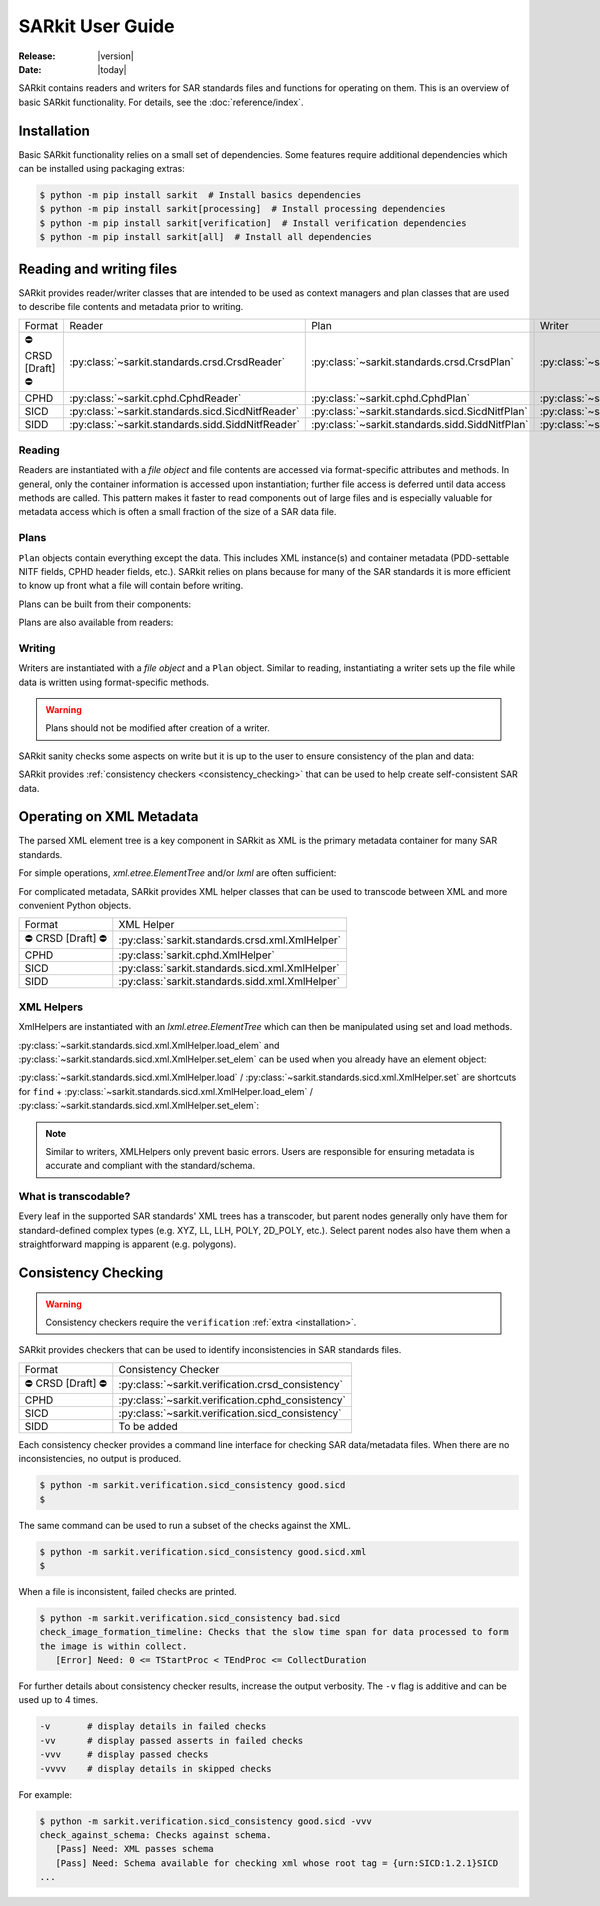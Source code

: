 .. _user_guide:

=================
SARkit User Guide
=================

:Release: |version|
:Date: |today|

SARkit contains readers and writers for SAR standards files and functions for operating on them.
This is an overview of basic SARkit functionality. For details, see the :doc:`reference/index`.

.. _installation:

Installation
============
Basic SARkit functionality relies on a small set of dependencies.
Some features require additional dependencies which can be installed using packaging extras:

.. code-block:: shell-session

   $ python -m pip install sarkit  # Install basics dependencies
   $ python -m pip install sarkit[processing]  # Install processing dependencies
   $ python -m pip install sarkit[verification]  # Install verification dependencies
   $ python -m pip install sarkit[all]  # Install all dependencies


Reading and writing files
=========================
SARkit provides reader/writer classes that are intended to be used as context managers and plan classes that are used to
describe file contents and metadata prior to writing.

.. list-table::

   * - Format
     - Reader
     - Plan
     - Writer
   * - ⛔ CRSD [Draft] ⛔
     - :py:class:`~sarkit.standards.crsd.CrsdReader`
     - :py:class:`~sarkit.standards.crsd.CrsdPlan`
     - :py:class:`~sarkit.standards.crsd.CrsdWriter`
   * - CPHD
     - :py:class:`~sarkit.cphd.CphdReader`
     - :py:class:`~sarkit.cphd.CphdPlan`
     - :py:class:`~sarkit.cphd.CphdWriter`
   * - SICD
     - :py:class:`~sarkit.standards.sicd.SicdNitfReader`
     - :py:class:`~sarkit.standards.sicd.SicdNitfPlan`
     - :py:class:`~sarkit.standards.sicd.SicdNitfWriter`
   * - SIDD
     - :py:class:`~sarkit.standards.sidd.SiddNitfReader`
     - :py:class:`~sarkit.standards.sidd.SiddNitfPlan`
     - :py:class:`~sarkit.standards.sidd.SiddNitfWriter`


Reading
-------

Readers are instantiated with a `file object` and file contents are accessed via format-specific attributes and methods.
In general, only the container information is accessed upon instantiation; further file access is deferred until
data access methods are called.
This pattern makes it faster to read components out of large files and is especially valuable for metadata access which
is often a small fraction of the size of a SAR data file.

.. testsetup::

   import pathlib
   import tempfile

   import lxml.etree
   import numpy as np

   import sarkit.standards.sicd.io as sarkit_sicd

   tmpdir = tempfile.TemporaryDirectory()
   tmppath = pathlib.Path(tmpdir.name)
   example_sicd = tmppath / "example.sicd"
   sec = {"security": {"clas": "U"}}
   parser = lxml.etree.XMLParser(remove_blank_text=True)
   example_sicd_xmltree = lxml.etree.parse("data/example-sicd-1.4.0.xml", parser)
   sicd_plan = sarkit_sicd.SicdNitfPlan(
       sicd_xmltree=example_sicd_xmltree,
       header_fields={"ostaid": "nowhere", "ftitle": "SARkit example SICD FTITLE"} | sec,
       is_fields={"isorce": "this sensor"} | sec,
       des_fields=sec,
   )
   with open(example_sicd, "wb") as f, sarkit_sicd.SicdNitfWriter(f, sicd_plan):
       pass  # don't currently care about the pixels


.. testcleanup::

   tmpdir.cleanup()

.. doctest::

   >>> with example_sicd.open("rb") as f, sarkit_sicd.SicdNitfReader(f) as reader:
   ...     pixels = reader.read_image()
   ...     pixels.shape
   (5727, 2362)

   # Reader attributes, but not methods, can be safely accessed outside of the
   # context manager's context

   # Access specific NITF fields that are called out in the SAR standards
   >>> reader.header_fields.ftitle
   'SARkit example SICD FTITLE'

   # XML metadata is returned as lxml.etree.ElementTree objects
   >>> (reader.sicd_xmltree.findtext(".//{*}FullImage/{*}NumRows"),
   ...  reader.sicd_xmltree.findtext(".//{*}FullImage/{*}NumCols"))
   ('5727', '2362')


Plans
-----

``Plan`` objects contain everything except the data.
This includes XML instance(s) and container metadata (PDD-settable NITF fields, CPHD header fields, etc.).
SARkit relies on plans because for many of the SAR standards it is more efficient to know up front what a file will
contain before writing.

Plans can be built from their components:

.. doctest::

   >>> plan_a = sarkit_sicd.SicdNitfPlan(
   ...     sicd_xmltree=example_sicd_xmltree,
   ...     header_fields={"ostaid": "my location", "security": {"clas": "U"}},
   ...     is_fields={"isorce": "my sensor", "security": {"clas": "U"}},
   ...     des_fields={"security": {"clas": "U"}},
   ... )

Plans are also available from readers:

.. doctest::

   >>> plan_b = reader.nitf_plan


Writing
-------

Writers are instantiated with a `file object` and a ``Plan`` object.
Similar to reading, instantiating a writer sets up the file while data is written using format-specific methods.

.. warning:: Plans should not be modified after creation of a writer.

.. doctest::

   >>> written_sicd = tmppath / "written.sicd"
   >>> with written_sicd.open("wb") as f, sarkit_sicd.SicdNitfWriter(f, plan_b) as writer:
   ...     writer.write_image(pixels)

   >>> with written_sicd.open("rb") as f:
   ...     f.read(9).decode()
   'NITF02.10'

SARkit sanity checks some aspects on write but it is up to the user to ensure consistency of the plan and data:

.. doctest::

   >>> bad_sicd = tmppath / "bad.sicd"
   >>> with bad_sicd.open("wb") as f, sarkit_sicd.SicdNitfWriter(f, plan_b) as writer:
   ...     writer.write_image(pixels.view(np.uint8))
   Traceback (most recent call last):
   ValueError: Array dtype (uint8) does not match expected dtype (complex64) for PixelType=RE32F_IM32F

SARkit provides :ref:`consistency checkers <consistency_checking>` that can be used to help create self-consistent SAR
data.


Operating on XML Metadata
=========================
The parsed XML element tree is a key component in SARkit as XML is the primary metadata container for many SAR
standards.

For simple operations, `xml.etree.ElementTree` and/or `lxml` are often sufficient:

.. doctest::

   >>> reader.sicd_xmltree.findtext(".//{*}ModeType")
   'SPOTLIGHT'

For complicated metadata, SARkit provides XML helper classes that can be used to transcode between XML and more
convenient Python objects.

.. list-table::

   * - Format
     - XML Helper
   * - ⛔ CRSD [Draft] ⛔
     - :py:class:`sarkit.standards.crsd.xml.XmlHelper`
   * - CPHD
     - :py:class:`sarkit.cphd.XmlHelper`
   * - SICD
     - :py:class:`sarkit.standards.sicd.xml.XmlHelper`
   * - SIDD
     - :py:class:`sarkit.standards.sidd.xml.XmlHelper`

XML Helpers
-----------

XmlHelpers are instantiated with an `lxml.etree.ElementTree` which can then be manipulated using set and load methods.

.. doctest::

   >>> import sarkit.standards.sicd.xml
   >>> xmlhelp = sarkit.standards.sicd.xml.XmlHelper(reader.sicd_xmltree)
   >>> xmlhelp.load(".//{*}ModeType")
   'SPOTLIGHT'

:py:class:`~sarkit.standards.sicd.xml.XmlHelper.load_elem` and :py:class:`~sarkit.standards.sicd.xml.XmlHelper.set_elem`
can be used when you already have an element object:

.. doctest::

   >>> tcoa_poly_elem = reader.sicd_xmltree.find(".//{*}TimeCOAPoly")
   >>> xmlhelp.load_elem(tcoa_poly_elem)
   array([[1.2206226]])

   >>> xmlhelp.set_elem(tcoa_poly_elem, [[1.1, -2.2], [-3.3, 4.4]])
   >>> print(lxml.etree.tostring(tcoa_poly_elem, pretty_print=True, encoding="unicode").strip())
   <TimeCOAPoly xmlns="urn:SICD:1.4.0" order1="1" order2="1">
     <Coef exponent1="0" exponent2="0">1.1</Coef>
     <Coef exponent1="0" exponent2="1">-2.2</Coef>
     <Coef exponent1="1" exponent2="0">-3.3</Coef>
     <Coef exponent1="1" exponent2="1">4.4</Coef>
   </TimeCOAPoly>

:py:class:`~sarkit.standards.sicd.xml.XmlHelper.load` / :py:class:`~sarkit.standards.sicd.xml.XmlHelper.set` are
shortcuts for ``find`` + :py:class:`~sarkit.standards.sicd.xml.XmlHelper.load_elem` /
:py:class:`~sarkit.standards.sicd.xml.XmlHelper.set_elem`:

.. doctest::

   # find + set_elem/load_elem
   >>> elem = reader.sicd_xmltree.find("{*}ImageData/{*}SCPPixel")
   >>> xmlhelp.set_elem(elem, [123, 456])
   >>> xmlhelp.load_elem(elem)
   array([123, 456])

   # equivalent methods using set/load
   >>> xmlhelp.set("{*}ImageData/{*}SCPPixel", [321, 654])
   >>> xmlhelp.load("{*}ImageData/{*}SCPPixel")
   array([321, 654])

.. note:: Similar to writers, XMLHelpers only prevent basic errors. Users are responsible for ensuring metadata is
   accurate and compliant with the standard/schema.


What is transcodable?
---------------------

Every leaf in the supported SAR standards' XML trees has a transcoder, but parent nodes generally only have them for
standard-defined complex types (e.g. XYZ, LL, LLH, POLY, 2D_POLY, etc.).
Select parent nodes also have them when a straightforward mapping is apparent (e.g. polygons).

.. doctest::

   # this leaf has a transcoder
   >>> xmlhelp.load("{*}CollectionInfo/{*}CollectorName")
   'SyntheticCollector'

   # this parent node does not have a transcoder
   >>> xmlhelp.load("{*}CollectionInfo")
   Traceback (most recent call last):
   LookupError: CollectionInfo is not transcodable


.. _consistency_checking:

Consistency Checking
====================

.. warning:: Consistency checkers require the ``verification`` :ref:`extra <installation>`.

SARkit provides checkers that can be used to identify inconsistencies in SAR standards files.

.. list-table::

   * - Format
     - Consistency Checker
   * - ⛔ CRSD [Draft] ⛔
     - :py:class:`~sarkit.verification.crsd_consistency`
   * - CPHD
     - :py:class:`~sarkit.verification.cphd_consistency`
   * - SICD
     - :py:class:`~sarkit.verification.sicd_consistency`
   * - SIDD
     - To be added

Each consistency checker provides a command line interface for checking SAR data/metadata files.
When there are no inconsistencies, no output is produced.

.. code-block:: shell-session

   $ python -m sarkit.verification.sicd_consistency good.sicd
   $

The same command can be used to run a subset of the checks against the XML.

.. code-block:: shell-session

   $ python -m sarkit.verification.sicd_consistency good.sicd.xml
   $

When a file is inconsistent, failed checks are printed.

.. code-block:: shell-session

   $ python -m sarkit.verification.sicd_consistency bad.sicd
   check_image_formation_timeline: Checks that the slow time span for data processed to form
   the image is within collect.
      [Error] Need: 0 <= TStartProc < TEndProc <= CollectDuration

For further details about consistency checker results, increase the output verbosity.
The ``-v`` flag is additive and can be used up to 4 times.

.. code-block::

   -v       # display details in failed checks
   -vv      # display passed asserts in failed checks
   -vvv     # display passed checks
   -vvvv    # display details in skipped checks

For example:

.. code-block:: shell-session

   $ python -m sarkit.verification.sicd_consistency good.sicd -vvv
   check_against_schema: Checks against schema.
      [Pass] Need: XML passes schema
      [Pass] Need: Schema available for checking xml whose root tag = {urn:SICD:1.2.1}SICD
   ...
